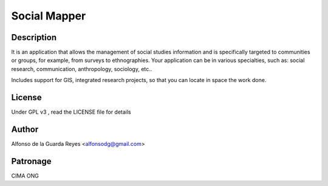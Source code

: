Social Mapper
-------------


Description
***********

It is an application that allows the management of social studies information and is specifically targeted to communities or groups, for example, from surveys to ethnographies. Your application can be in various specialties, such as: social research, communication, anthropology, sociology, etc..

Includes support for GIS, integrated research projects, so that you can locate in space the work done.


License
*******

Under GPL v3 , read the LICENSE file for details


Author
******

Alfonso de la Guarda Reyes <alfonsodg@gmail.com>


Patronage
*********

CIMA ONG
